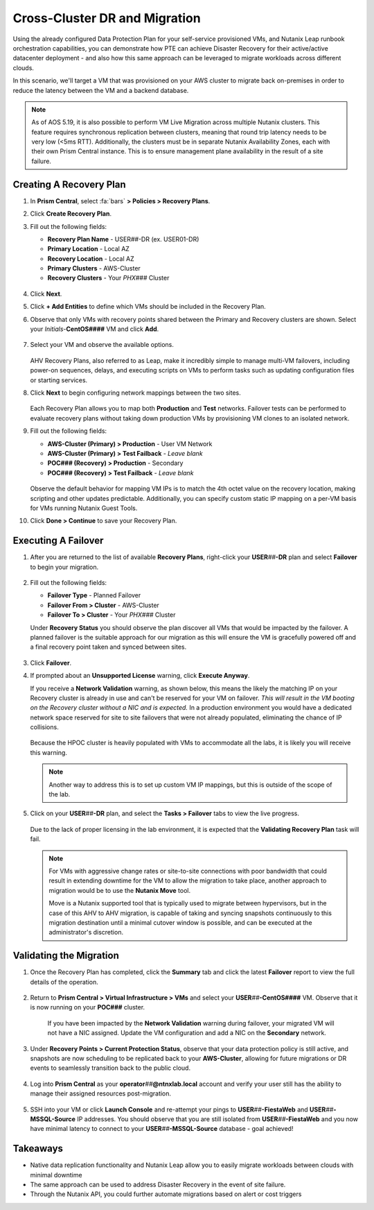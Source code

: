 .. _snow_migration:

------------------------------
Cross-Cluster DR and Migration
------------------------------

Using the already configured Data Protection Plan for your self-service provisioned VMs, and Nutanix Leap runbook orchestration capabilities, you can demonstrate how PTE can achieve Disaster Recovery for their active/active datacenter deployment - and also how this same approach can be leveraged to migrate workloads across different clouds.

In this scenario, we'll target a VM that was provisioned on your AWS cluster to migrate back on-premises in order to reduce the latency between the VM and a backend database.

.. note::

   As of AOS 5.19, it is also possible to perform VM Live Migration across multiple Nutanix clusters. This feature requires synchronous replication between clusters, meaning that round trip latency needs to be very low (<5ms RTT). Additionally, the clusters must be in separate Nutanix Availability Zones, each with their own Prism Central instance. This is to ensure management plane availability in the result of a site failure.

Creating A Recovery Plan
++++++++++++++++++++++++

#. In **Prism Central**, select :fa:`bars` **> Policies > Recovery Plans**.

#. Click **Create Recovery Plan**.

#. Fill out the following fields:

   - **Recovery Plan Name** - USER\ *##*\ -DR (ex. USER01-DR)
   - **Primary Location** - Local AZ
   - **Recovery Location** - Local AZ
   - **Primary Clusters** - AWS-Cluster
   - **Recovery Clusters** - Your *PHX###* Cluster

   .. figure:: images/1b.png

#. Click **Next**.

#. Click **+ Add Entities** to define which VMs should be included in the Recovery Plan.

#. Observe that only VMs with recovery points shared between the Primary and Recovery clusters are shown. Select your *Initials*\ -**CentOS####** VM and click **Add**.

   .. figure:: images/2.png

#. Select your VM and observe the available options.

   .. figure:: images/3.png

   AHV Recovery Plans, also referred to as Leap, make it incredibly simple to manage multi-VM failovers, including power-on sequences, delays, and executing scripts on VMs to perform tasks such as updating configuration files or starting services.

#. Click **Next** to begin configuring network mappings between the two sites.

   .. figure:: images/4.png

   Each Recovery Plan allows you to map both **Production** and **Test** networks. Failover tests can be performed to evaluate recovery plans without taking down production VMs by provisioning VM clones to an isolated network.

#. Fill out the following fields:

   - **AWS-Cluster (Primary) > Production** - User VM Network
   - **AWS-Cluster (Primary) > Test Failback** - *Leave blank*
   - **POC### (Recovery) > Production** - Secondary
   - **POC### (Recovery) > Test Failback** - *Leave blank*

   .. figure:: images/5.png

   Observe the default behavior for mapping VM IPs is to match the 4th octet value on the recovery location, making scripting and other updates predictable. Additionally, you can specify custom static IP mapping on a per-VM basis for VMs running Nutanix Guest Tools.

#. Click **Done > Continue** to save your Recovery Plan.

Executing A Failover
+++++++++++++++++++

#. After you are returned to the list of available **Recovery Plans**, right-click your **USER**\ *##*\ **-DR** plan and select **Failover** to begin your migration.

   .. figure:: images/6b.png

#. Fill out the following fields:

   - **Failover Type** - Planned Failover
   - **Failover From > Cluster** - AWS-Cluster
   - **Failover To > Cluster** - Your *PHX###* Cluster

   Under **Recovery Status** you should observe the plan discover all VMs that would be impacted by the failover. A planned failover is the suitable approach for our migration as this will ensure the VM is gracefully powered off and a final recovery point taken and synced between sites.

   .. figure:: images/7.png

#. Click **Failover**.

#. If prompted about an **Unsupported License** warning, click **Execute Anyway**.

   If you receive a **Network Validation** warning, as shown below, this means the likely the matching IP on your Recovery cluster is already in use and can't be reserved for your VM on failover. *This will result in the VM booting on the Recovery cluster without a NIC and is expected.* In a production environment you would have a dedicated network space reserved for site to site failovers that were not already populated, eliminating the chance of IP collisions.

   .. figure:: images/15.png

   Because the HPOC cluster is heavily populated with VMs to accommodate all the labs, it is likely you will receive this warning.

   .. note::

      Another way to address this is to set up custom VM IP mappings, but this is outside of the scope of the lab.

#. Click on your **USER**\ *##*\ **-DR** plan, and select the **Tasks > Failover** tabs to view the live progress.

   .. figure:: images/8.png

   Due to the lack of proper licensing in the lab environment, it is expected that the **Validating Recovery Plan** task will fail.

   .. note::

      For VMs with aggressive change rates or site-to-site connections with poor bandwidth that could result in extending downtime for the VM to allow the migration to take place, another approach to migration would be to use the **Nutanix Move** tool.

      Move is a Nutanix supported tool that is typically used to migrate between hypervisors, but in the case of this AHV to AHV migration, is capable of taking and syncing snapshots continuously to this migration destination until a minimal cutover window is possible, and can be executed at the administrator's discretion.

Validating the Migration
++++++++++++++++++++++++

#. Once the Recovery Plan has completed, click the **Summary** tab and click the latest **Failover** report to view the full details of the operation.

   .. figure:: images/14.png

#. Return to **Prism Central > Virtual Infrastructure > VMs** and select your **USER**\ *##*\ **-CentOS####** VM. Observe that it is now running on your **POC###** cluster.

   .. figure:: images/9.png

      If you have been impacted by the **Network Validation** warning during failover, your migrated VM will not have a NIC assigned. Update the VM configuration and add a NIC on the **Secondary** network.

#. Under **Recovery Points > Current Protection Status**, observe that your data protection policy is still active, and snapshots are now scheduling to be replicated back to your **AWS-Cluster**, allowing for future migrations or DR events to seamlessly transition back to the public cloud.

   .. figure:: images/10.png

#. Log into **Prism Central** as your **operator**\ *##*\ **@ntnxlab.local** account and verify your user still has the ability to manage their assigned resources post-migration.

   .. figure:: images/11.png

#. SSH into your VM or click **Launch Console** and re-attempt your pings to **USER**\ *##*\ **-FiestaWeb** and **USER**\ *##*\ **-MSSQL-Source** IP addresses. You should observe that you are still isolated from **USER**\ *##*\ **-FiestaWeb** and you now have minimal latency to connect to your **USER**\ *##*\ **-MSSQL-Source** database - goal achieved!

   .. figure:: images/12.png

.. raw:: html

    <H1><a href="http://lookup.ntnxworkshops.com/" target="_blank"><font color="#B0D235"><center>Click Here To Submit Validation Request</center></font></a></H1>

Takeaways
+++++++++

- Native data replication functionality and Nutanix Leap allow you to easily migrate workloads between clouds with minimal downtime

- The same approach can be used to address Disaster Recovery in the event of site failure.

- Through the Nutanix API, you could further automate migrations based on alert or cost triggers

